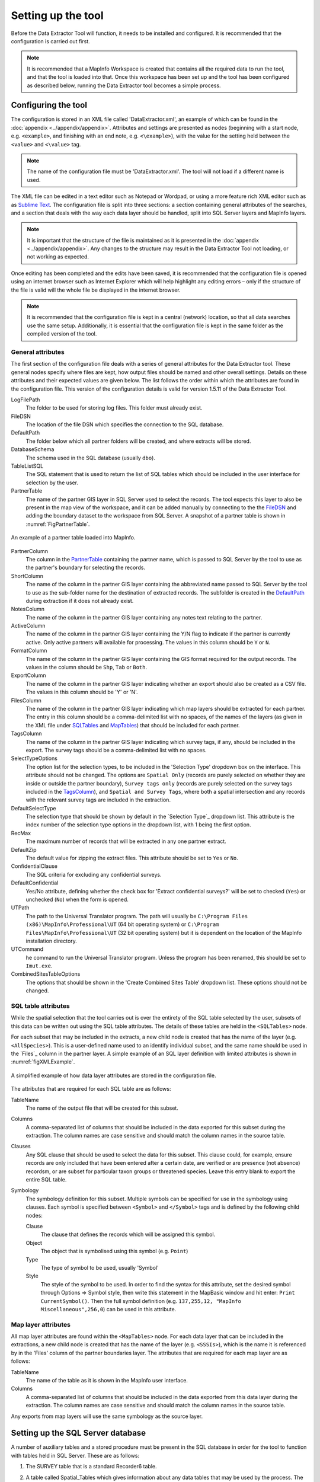 *******************
Setting up the tool
*******************

Before the Data Extractor Tool will function, it needs to be installed and configured. It is recommended that the configuration is carried out first.

.. note::
	It is recommended that a MapInfo Workspace is created that contains all the required data to run the tool, and that the tool is loaded into that. Once this workspace has been set up and the tool has been configured as described below, running the Data Extractor tool becomes a simple process.

.. index::
	single: Configuring the tool

Configuring the tool
====================

The configuration is stored in an XML file called 'DataExtractor.xml', an example of which can be found in the :doc:`appendix <../appendix/appendix>`. Attributes and settings are presented as nodes (beginning with a start node, e.g. ``<example>``, and finishing with an end note, e.g. ``<\example>``), with the value for the setting held between the ``<value>`` and ``<\value>`` tag. 

.. note:: 
	The name of the configuration file must be 'DataExtractor.xml'. The tool will not load if a different name is used.

The XML file can be edited in a text editor such as Notepad or Wordpad, or using a more feature rich XML editor such as as `Sublime Text <https://www.sublimetext.com/3>`_. The configuration file is split into three sections: a section containing general attributes of the searches, and a section that deals with the way each data layer should be handled, split into SQL Server layers and MapInfo layers. 

.. note::
	It is important that the structure of the file is maintained as it is presented in the :doc:`appendix <../appendix/appendix>`. Any changes to the structure may result in the Data Extractor Tool not loading, or not working as expected.

Once editing has been completed and the edits have been saved, it is recommended that the configuration file is opened using an internet browser such as Internet Explorer which will help highlight any editing errors – only if the structure of the file is valid will the whole file be displayed in the internet browser.

.. note::
	It is recommended that the configuration file is kept in a central (network) location, so that all data searches use the same setup. Additionally, it is essential that the configuration file is kept in the same folder as the compiled version of the tool.


.. index::
	single: General attributes


General attributes
------------------

The first section of the configuration file deals with a series of general attributes for the Data Extractor tool. These general nodes specify where files are kept, how output files should be named and other overall settings. Details on these attributes and their expected values are given below. The list follows the order within which the attributes are found in the configuration file. This version of the configuration details is valid for version 1.5.11 of the Data Extractor Tool.

_`LogFilePath` 	
	The folder to be used for storing log files. This folder must already exist.

_`FileDSN`
	The location of the file DSN which specifies the connection to the SQL database.

_`DefaultPath`
	The folder below which all partner folders will be created, and where extracts will be stored.

_`DatabaseSchema`
	The schema used in the SQL database (usually ``dbo``).

_`TableListSQL`
	The SQL statement that is used to return the list of SQL tables which should be included in the user interface for selection by the user.

_`PartnerTable`
	The name of the partner GIS layer in SQL Server used to select the records. The tool expects this layer to also be present in the map view of the workspace, and it can be added manually by connecting to the the `FileDSN`_ and adding the boundary dataset to the workspace from SQL Server. A snapshot of a partner table is shown in :numref:`FigPartnerTable`.

.. _FigPartnerTable:

.. figure:: figures/PartnerTable.png
	:align: center

	An example of a partner table loaded into MapInfo. 
 
_`PartnerColumn`
	The column in the `PartnerTable`_ containing the partner name, which is passed to SQL Server by the tool to use as the partner's boundary for selecting the records.

_`ShortColumn`
	The name of the column in the partner GIS layer containing the abbreviated name passed to SQL Server by the tool to use as the sub-folder name for the destination of extracted records. The subfolder is created in the `DefaultPath`_ during extraction if it does not already exist.

_`NotesColumn`
	The name of the column in the partner GIS layer containing any notes text relating to the partner.

_`ActiveColumn`
	The name of the column in the partner GIS layer containing the Y/N flag to indicate if the partner is currently active.  Only active partners will available for processing. The values in this column should be ``Y`` or ``N``.

_`FormatColumn`
	The name of the column in the partner GIS layer containing the GIS format required for the output records. The values in the column should be ``Shp``, ``Tab`` or ``Both``.

_`ExportColumn`
	The name of the column in the partner GIS layer indicating whether an export should also be created as a CSV file. The values in this column should be 'Y' or 'N'.

_`FilesColumn`
	The name of the column in the partner GIS layer indicating which map layers should be extracted for each partner. The entry in this column should be a comma-delimited list with no spaces, of the names of the layers (as given in the XML file under SQLTables_ and MapTables_) that should be included for each partner.

_`TagsColumn`
	The name of the column in the partner GIS layer indicating which survey tags, if any, should be included in the export. The survey tags should be a comma-delimited list with no spaces.

_`SelectTypeOptions`
	The option list for the selection types, to be included in the 'Selection Type' dropdown box on the interface. This attribute should not be changed. The options are ``Spatial Only`` (records are purely selected on whether they are inside or outside the partner boundary), ``Survey tags only`` (records are purely selected on the survey tags included in the `TagsColumn`_), and ``Spatial and Survey Tags``, where both a spatial intersection and any records with the relevant survey tags are included in the extraction.

_`DefaultSelectType`
	The selection type that should be shown by default in the `Selection Type`_ dropdown list. This attribute is the index number of the selection type options in the dropdown list, with 1 being the first option.

_`RecMax`
	The maximum number of records that will be extracted in any one partner extract.

_`DefaultZip`
	The default value for zipping the extract files. This attribute should be set to ``Yes`` or ``No``.

_`ConfidentialClause`
	The SQL criteria for excluding any confidential surveys.

_`DefaultConfidential`
	Yes/No attribute, defining whether the check box for 'Extract confidential surveys?' will be set to checked (``Yes``) or unchecked (``No``) when the form is opened. 

_`UTPath`
	The path to the Universal Translator program. The path will usually be ``C:\Program Files (x86)\MapInfo\Professional\UT`` (64 bit operating system) or ``C:\Program Files\MapInfo\Professional\UT`` (32 bit operating system) but it is dependent on the location of the MapInfo installation directory.

_`UTCommand`
	he command to run the Universal Translator program. Unless the program has been renamed, this should be set to ``Imut.exe``.

_`CombinedSitesTableOptions`
	The options that should be shown in the 'Create Combined Sites Table' dropdown list. These options should not be changed.

.. index::
	single: SQL table attributes

SQL table attributes
--------------------

.. _SQLTables:
While the spatial selection that the tool carries out is over the entirety of the SQL table selected by the user, subsets of this data can be written out using the SQL table attributes. The details of these tables are held in the ``<SQLTables>`` node.

For each subset that may be included in the extracts, a new child node is created that has the name of the layer (e.g. ``<AllSpecies>``). This is a user-defined name used to an identify individual subset, and the same name should be used in the `Files`_ column in the partner layer. A simple example of an SQL layer definition with limited attributes is shown in :numref:`figXMLExample`.

.. _figXMLExample:

.. figure:: figures/DataLayerXMLExample.png
	:align: center

	A simplified example of how data layer attributes are stored in the configuration file. 

The attributes that are required for each SQL table are as follows:

_`TableName`
	The name of the output file that will be created for this subset. 

_`Columns`
	A comma-separated list of columns that should be included in the data exported for this subset during the extraction. The column names are case sensitive and should match the column names in the source table. 

_`Clauses`
	Any SQL clause that should be used to select the data for this subset. This clause could, for example, ensure records are only included that have been entered after a certain date, are verified or are presence (not absence) recordsm, or are subset for particular taxon groups or threatened species. Leave this entry blank to export the entire SQL table.

_`Symbology`
	The symbology definition for this subset. Multiple symbols can be specified for use in the symbology using clauses. Each symbol is specified between ``<Symbol>`` and ``</Symbol>`` tags and is defined by the following child nodes:

	Clause
		The clause that defines the records which will be assigned this symbol.
	Object
		The object that is symbolised using this symbol (e.g. ``Point``)
	Type
		The type of symbol to be used, usually 'Symbol'
	Style
		The style of the symbol to be used. In order to find the syntax for this attribute, set the desired symbol through Options => Symbol style, then write this statement in the MapBasic window and hit enter: ``Print CurrentSymbol()``. Then the full symbol definition (e.g. ``137,255,12, "MapInfo Miscellaneous",256,0``) can be used in this attribute.


.. index::
	single: Map layer attributes

Map layer attributes
--------------------

.. _MapTables:

All map layer attributes are found within the ``<MapTables>`` node. For each data layer that can be included in the extractions, a new child node is created that has the name of the layer (e.g. ``<SSSIs>``), which is the name it is referenced by in the 'Files' column of the partner boundaries layer. The attributes that are required for each map layer are as follows:

_`TableName`
	The name of the table as it is shown in the MapInfo user interface.

_`Columns`
	A comma-separated list of columns that should be included in the data exported from this data layer during the extraction. The column names are case sensitive and should match the column names in the source table. 

Any exports from map layers will use the same symbology as the source layer.

.. index::
	single: Setting up the SQL database

Setting up the SQL Server database
==================================

A number of auxiliary tables and a stored procedure must be present in the SQL database in order for the tool to function with tables held in SQL Server. These are as follows:

1. The SURVEY table that is a standard Recorder6 table.
#. A table called Spatial_Tables which gives information about any data tables that may be used by the process. The table has the following columns:

	TableName: The name of the data table
	OwnerName: The database owner, usually ``dbo``.
	XColumn: The name of the column holding the X coordinates of points
	YColumn: The name of the column holding the Y coordinates of points
	SizeColumn: The name of the column holding the information size of the grid (in metres)
	IsSpatial: Bitwise column (1 = Yes, 0 = No) defining whether the table is spatially enabled
	SpatialColumn: If the table is spatially enabled, the name of the geometry column (normally ``SP_GEOMETRY``)
	SRID:
	CoordSystem: The coordinate system of the spatial data in the table. Example for British National Grid: Earth Projection 8, 79, "m", -2, 49, 0.9996012717, 400000, -100000 Bounds (-7845061.1011, -15524202.1641) (8645061.1011, 4470074.53373).
	SurveyKeyColumn: The column containing the survey ID for each record in the table

	Ensure that this table is filled out correctly for each table that is included in the Extractor tool.
#. A stored procedure that is used for extracting the required records. To obtain access to this procedure, please contact `Hester <mailto:Hester@HesterLyonsConsulting.co.uk>`_ or `Andy <mailto:Andy@AndyFoyConsulting.co.uk>`_.
#. One or more flat tables with the species records used for the extractions.

.. index::
	single: Installing the tool

Installing the tool
===================

To install the tool, make sure that the configuration as described above is complete, all data layers are loaded in the map window and that the XML file is in the same directory as the tool MapBasic Application. Then, open Tool Manager in MapInfo using **Tools... --> Tool Manager** (:numref:`figToolManager`). 

.. _figToolManager:

.. figure:: figures/ToolManager.png
	:align: center

	The Tool Manager in MapInfo 11.5. 

In Tool Manager, click on **Add Tool**, then locate the tool using the browse button on the Add Tool dialog (see :numref:`figAddTool`). Enter a name in the **Name** box and a description if so desired. Then click OK. The tool is now shown, and is loaded, in the Tool Manager menu (:numref:`figToolAdded`).

.. _figAddTool:

.. figure:: figures/AddToolDialog.png
	:align: center

	Adding a tool in Tool Manager

.. _figToolAdded:

.. figure:: figures/DataExtractorLoaded.png
	:align: center

	The data extractor tool is loaded.

